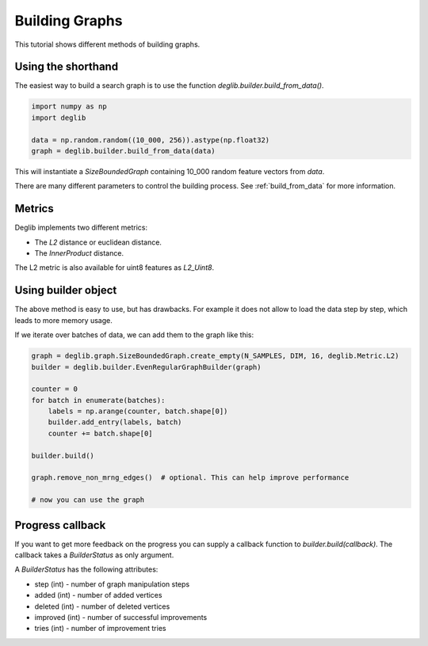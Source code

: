 Building Graphs
===============

This tutorial shows different methods of building graphs.

Using the shorthand
*******************

The easiest way to build a search graph is to use the function `deglib.builder.build_from_data()`.

.. code-block:: python

    import numpy as np
    import deglib

    data = np.random.random((10_000, 256)).astype(np.float32)
    graph = deglib.builder.build_from_data(data)

This will instantiate a `SizeBoundedGraph` containing 10_000 random feature vectors from `data`.

There are many different parameters to control the building process. See :ref:`build_from_data` for more information.

Metrics
*******

Deglib implements two different metrics:

- The `L2` distance or euclidean distance.
- The `InnerProduct` distance.

The L2 metric is also available for uint8 features as `L2_Uint8`.

Using builder object
********************

The above method is easy to use, but has drawbacks.
For example it does not allow to load the data step by step, which leads to more memory usage.

If we iterate over batches of data, we can add them to the graph like this:

.. code-block:: python

    graph = deglib.graph.SizeBoundedGraph.create_empty(N_SAMPLES, DIM, 16, deglib.Metric.L2)
    builder = deglib.builder.EvenRegularGraphBuilder(graph)

    counter = 0
    for batch in enumerate(batches):
        labels = np.arange(counter, batch.shape[0])
        builder.add_entry(labels, batch)
        counter += batch.shape[0]

    builder.build()

    graph.remove_non_mrng_edges()  # optional. This can help improve performance

    # now you can use the graph


Progress callback
*****************

If you want to get more feedback on the progress you can supply a callback function to `builder.build(callback)`.
The callback takes a `BuilderStatus` as only argument.

A `BuilderStatus` has the following attributes:

* step (int) - number of graph manipulation steps
* added (int) - number of added vertices
* deleted (int) - number of deleted vertices
* improved (int) - number of successful improvements
* tries (int) - number of improvement tries
